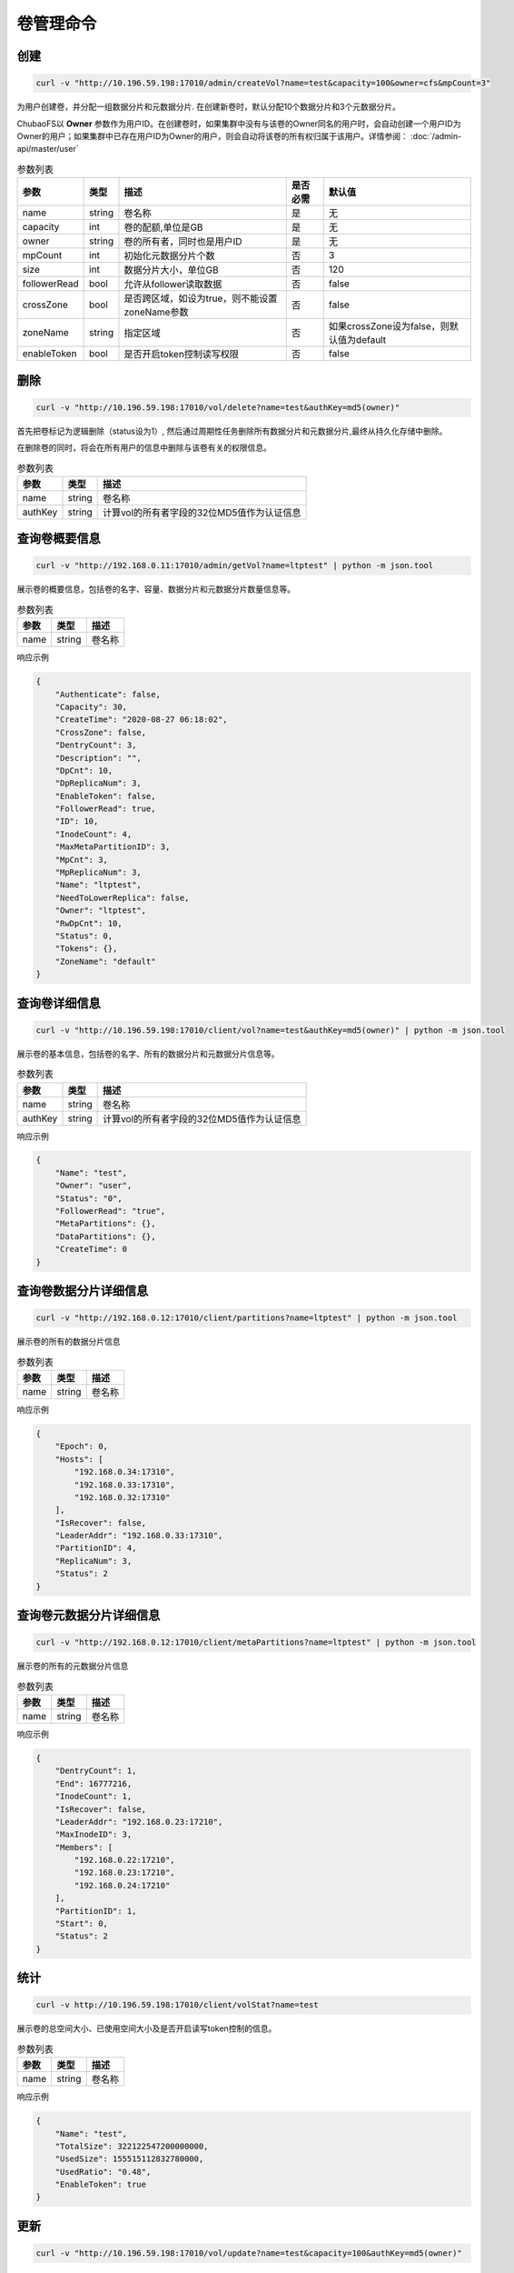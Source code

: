 卷管理命令
===================

创建
----------

.. code-block:: bash

   curl -v "http://10.196.59.198:17010/admin/createVol?name=test&capacity=100&owner=cfs&mpCount=3"


为用户创建卷，并分配一组数据分片和元数据分片. 在创建新卷时，默认分配10个数据分片和3个元数据分片。

ChubaoFS以 **Owner** 参数作为用户ID。在创建卷时，如果集群中没有与该卷的Owner同名的用户时，会自动创建一个用户ID为Owner的用户；如果集群中已存在用户ID为Owner的用户，则会自动将该卷的所有权归属于该用户。详情参阅： :doc:`/admin-api/master/user`

.. csv-table:: 参数列表
   :header: "参数", "类型", "描述", "是否必需", "默认值"

   "name", "string", "卷名称", "是", "无"
   "capacity", "int", "卷的配额,单位是GB", "是", "无"
   "owner", "string", "卷的所有者，同时也是用户ID", "是", "无"
   "mpCount", "int", "初始化元数据分片个数", "否", "3"
   "size", "int", "数据分片大小，单位GB", "否", "120"
   "followerRead", "bool", "允许从follower读取数据", "否", "false"
   "crossZone", "bool", "是否跨区域，如设为true，则不能设置zoneName参数", "否", "false"
   "zoneName", "string", "指定区域", "否", "如果crossZone设为false，则默认值为default"
   "enableToken", "bool", "是否开启token控制读写权限", "否", "false"

删除
-------------

.. code-block:: bash

   curl -v "http://10.196.59.198:17010/vol/delete?name=test&authKey=md5(owner)"


首先把卷标记为逻辑删除（status设为1）, 然后通过周期性任务删除所有数据分片和元数据分片,最终从持久化存储中删除。

在删除卷的同时，将会在所有用户的信息中删除与该卷有关的权限信息。

.. csv-table:: 参数列表
   :header: "参数", "类型", "描述"

   "name", "string", "卷名称"
   "authKey", "string", "计算vol的所有者字段的32位MD5值作为认证信息"

查询卷概要信息
---------

.. code-block:: bash

   curl -v "http://192.168.0.11:17010/admin/getVol?name=ltptest" | python -m json.tool


展示卷的概要信息，包括卷的名字、容量、数据分片和元数据分片数量信息等。

.. csv-table:: 参数列表
   :header: "参数", "类型", "描述"

   "name", "string", "卷名称"

响应示例

.. code-block:: json

   {
       "Authenticate": false,
       "Capacity": 30,
       "CreateTime": "2020-08-27 06:18:02",
       "CrossZone": false,
       "DentryCount": 3,
       "Description": "",
       "DpCnt": 10,
       "DpReplicaNum": 3,
       "EnableToken": false,
       "FollowerRead": true,
       "ID": 10,
       "InodeCount": 4,
       "MaxMetaPartitionID": 3,
       "MpCnt": 3,
       "MpReplicaNum": 3,
       "Name": "ltptest",
       "NeedToLowerReplica": false,
       "Owner": "ltptest",
       "RwDpCnt": 10,
       "Status": 0,
       "Tokens": {},
       "ZoneName": "default"
   }


查询卷详细信息
---------

.. code-block:: bash

   curl -v "http://10.196.59.198:17010/client/vol?name=test&authKey=md5(owner)" | python -m json.tool


展示卷的基本信息，包括卷的名字、所有的数据分片和元数据分片信息等。

.. csv-table:: 参数列表
   :header: "参数", "类型", "描述"

   "name", "string", "卷名称"
   "authKey", "string", "计算vol的所有者字段的32位MD5值作为认证信息"

响应示例

.. code-block:: json

   {
       "Name": "test",
       "Owner": "user",
       "Status": "0",
       "FollowerRead": "true",
       "MetaPartitions": {},
       "DataPartitions": {},
       "CreateTime": 0
   }

查询卷数据分片详细信息
---------

.. code-block:: bash

   curl -v "http://192.168.0.12:17010/client/partitions?name=ltptest" | python -m json.tool


展示卷的所有的数据分片信息

.. csv-table:: 参数列表
   :header: "参数", "类型", "描述"

   "name", "string", "卷名称"

响应示例

.. code-block:: json

   {
       "Epoch": 0,
       "Hosts": [
           "192.168.0.34:17310",
           "192.168.0.33:17310",
           "192.168.0.32:17310"
       ],
       "IsRecover": false,
       "LeaderAddr": "192.168.0.33:17310",
       "PartitionID": 4,
       "ReplicaNum": 3,
       "Status": 2
   }


查询卷元数据分片详细信息
---------

.. code-block:: bash

   curl -v "http://192.168.0.12:17010/client/metaPartitions?name=ltptest" | python -m json.tool


展示卷的所有的元数据分片信息

.. csv-table:: 参数列表
   :header: "参数", "类型", "描述"

   "name", "string", "卷名称"

响应示例

.. code-block:: json

   {
       "DentryCount": 1,
       "End": 16777216,
       "InodeCount": 1,
       "IsRecover": false,
       "LeaderAddr": "192.168.0.23:17210",
       "MaxInodeID": 3,
       "Members": [
           "192.168.0.22:17210",
           "192.168.0.23:17210",
           "192.168.0.24:17210"
       ],
       "PartitionID": 1,
       "Start": 0,
       "Status": 2
   }


统计
-------

.. code-block:: bash

   curl -v http://10.196.59.198:17010/client/volStat?name=test


展示卷的总空间大小、已使用空间大小及是否开启读写token控制的信息。

.. csv-table:: 参数列表
   :header: "参数", "类型", "描述"

   "name", "string", "卷名称"

响应示例

.. code-block:: json

   {
       "Name": "test",
       "TotalSize": 322122547200000000,
       "UsedSize": 155515112832780000,
       "UsedRatio": "0.48",
       "EnableToken": true
   }


更新
----------

.. code-block:: bash

   curl -v "http://10.196.59.198:17010/vol/update?name=test&capacity=100&authKey=md5(owner)"

增加卷的配额，也可调整其它相关参数。

.. csv-table:: 参数列表
   :header: "参数", "类型", "描述", "是否必需"

   "name", "string", "卷名称", "是"
   "authKey", "string", "计算vol的所有者字段的32位MD5值作为认证信息", "是"
   "capacity", "int", "扩充后卷的配额,单位是GB", "是"
   "zoneName", "string", "更新后所在区域，若不设置将被更新至default区域", "是"
   "enableToken", "bool", "是否开启token控制读写权限，默认设为``false``", "否"
   "followerRead", "bool", "允许从follower读取数据", "否"

获取卷列表
----------

.. code-block:: bash

   curl -v "http://10.196.59.198:17010/vol/list?keywords=test"

获取全部卷的列表信息，可按关键字过滤。

.. csv-table:: 参数列表
   :header: "参数", "类型", "描述", "是否必需"

   "keywords", "string", "获取卷名包含此关键字的卷信息", "否"

响应示例

.. code-block:: json

    [
       {
           "Name": "test1",
           "Owner": "cfs",
           "CreateTime": 0,
           "Status": 0,
           "TotalSize": 155515112832780000,
           "UsedSize": 155515112832780000
       },
       {
           "Name": "test2",
           "Owner": "cfs",
           "CreateTime": 0,
           "Status": 0,
           "TotalSize": 155515112832780000,
           "UsedSize": 155515112832780000
       }
    ]

添加token
----------

.. code-block:: bash

   curl -v "http://10.196.59.198:17010/token/add?name=test&tokenType=1&authKey=md5(owner)"

添加控制读写权限的token。

.. csv-table:: 参数列表
   :header: "参数", "类型", "描述"

   "name", "string", "卷名称"
   "authKey", "string", "计算vol的所有者字段的32位MD5值作为认证信息"
   "tokenType", "int", "1代表只读token，2代表读写token"


更新token
----------

.. code-block:: bash

   curl -v "http://10.196.59.198:17010/token/update?name=test&token=xx&tokenType=1&authKey=md5(owner)"

更新token类型。

.. csv-table:: 参数列表
   :header: "参数", "类型", "描述"

   "name", "string", "卷名称"
   "authKey", "string", "计算vol的所有者字段的32位MD5值作为认证信息"
   "tokenType", "int", "1代表只读token，2代表读写token"
   "token", "string", "token值"


删除token
----------

.. code-block:: bash

   curl -v "http://10.196.59.198:17010/token/delete?name=test&token=xx&authKey=md5(owner)"

删除指定token。

.. csv-table:: 参数列表
   :header: "参数", "类型", "描述"

   "name", "string", "卷名称"
   "authKey", "string", "计算vol的所有者字段的32位MD5值作为认证信息"
   "token", "string", "待删除的token值"


获取token类型
--------------

.. code-block:: bash

   curl -v "http://10.196.59.198:17010/token/get?name=test&token=xx"

获取指定token的类型。

.. csv-table:: 参数列表
   :header: "参数", "类型", "描述"

   "name", "string", "卷名称"
   "token", "string", "token值"

响应示例

.. code-block:: json

   {
       "TokenType":2,
       "Value":"siBtuF9hbnNqXzJfMTU48si3nzU4MzE1Njk5MDM1NQ==",
       "VolName":"test"
   }
